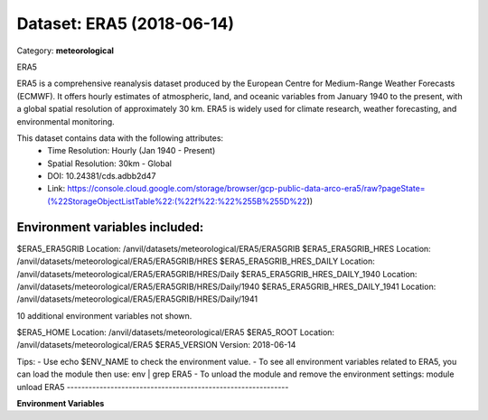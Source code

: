 ==========================
Dataset: ERA5 (2018-06-14)
==========================

Category: **meteorological**

ERA5

ERA5 is a comprehensive reanalysis dataset produced by the European Centre for Medium-Range Weather Forecasts (ECMWF).
It offers hourly estimates of atmospheric, land, and oceanic variables from January 1940 to the present, with a global
spatial resolution of approximately 30 km. ERA5 is widely used for climate research, weather forecasting, and
environmental monitoring.

This dataset contains data with the following attributes:
  - Time Resolution: Hourly (Jan 1940 - Present)
  - Spatial Resolution: 30km - Global
  - DOI: 10.24381/cds.adbb2d47
  - Link: https://console.cloud.google.com/storage/browser/gcp-public-data-arco-era5/raw?pageState=(%22StorageObjectListTable%22:(%22f%22:%22%255B%255D%22))

Environment variables included:
-------------------------------------------------------------
$ERA5_ERA5GRIB                  Location: /anvil/datasets/meteorological/ERA5/ERA5GRIB
$ERA5_ERA5GRIB_HRES             Location: /anvil/datasets/meteorological/ERA5/ERA5GRIB/HRES
$ERA5_ERA5GRIB_HRES_DAILY       Location: /anvil/datasets/meteorological/ERA5/ERA5GRIB/HRES/Daily
$ERA5_ERA5GRIB_HRES_DAILY_1940  Location: /anvil/datasets/meteorological/ERA5/ERA5GRIB/HRES/Daily/1940
$ERA5_ERA5GRIB_HRES_DAILY_1941  Location: /anvil/datasets/meteorological/ERA5/ERA5GRIB/HRES/Daily/1941

10 additional environment variables not shown.

$ERA5_HOME                      Location: /anvil/datasets/meteorological/ERA5
$ERA5_ROOT                      Location: /anvil/datasets/meteorological/ERA5
$ERA5_VERSION                   Version: 2018-06-14

Tips:
- Use echo $ENV_NAME to check the environment value.
- To see all environment variables related to ERA5, you can load the module then use: env | grep ERA5
- To unload the module and remove the environment settings: module unload ERA5
-------------------------------------------------------------

**Environment Variables**

.. list-table::

   :header-rows: 1

   :widths: 25 75



   * - **Variable Name**

     - **Value**

   * - ``ERA5_ERA5GRIB``

     - ``modroot.."/ERA5GRIB"``

   * - ``ERA5_ERA5GRIB_HRES``

     - ``modroot.."/ERA5GRIB/HRES"``

   * - ``ERA5_ERA5GRIB_HRES_DAILY``

     - ``modroot.."/ERA5GRIB/HRES/Daily"``

   * - ``ERA5_ERA5GRIB_HRES_DAILY_1940``

     - ``modroot.."/ERA5GRIB/HRES/Daily/1940"``

   * - ``ERA5_ERA5GRIB_HRES_DAILY_1941``

     - ``modroot.."/ERA5GRIB/HRES/Daily/1941"``

   * - ``ERA5_ERA5GRIB_HRES_DAILY_1942``

     - ``modroot.."/ERA5GRIB/HRES/Daily/1942"``

   * - ``ERA5_ERA5GRIB_HRES_DAILY_1943``

     - ``modroot.."/ERA5GRIB/HRES/Daily/1943"``

   * - ``ERA5_ERA5GRIB_HRES_DAILY_1944``

     - ``modroot.."/ERA5GRIB/HRES/Daily/1944"``

   * - ``ERA5_ERA5GRIB_HRES_DAILY_1945``

     - ``modroot.."/ERA5GRIB/HRES/Daily/1945"``

   * - ``ERA5_ERA5GRIB_HRES_DAILY_1946``

     - ``modroot.."/ERA5GRIB/HRES/Daily/1946"``

   * - ``ERA5_ERA5GRIB_HRES_DAILY_1947``

     - ``modroot.."/ERA5GRIB/HRES/Daily/1947"``

   * - ``ERA5_ERA5GRIB_HRES_DAILY_1948``

     - ``modroot.."/ERA5GRIB/HRES/Daily/1948"``

   * - ``ERA5_ERA5GRIB_HRES_DAILY_1949``

     - ``modroot.."/ERA5GRIB/HRES/Daily/1949"``

   * - ``ERA5_ERA5GRIB_HRES_DAILY_1950``

     - ``modroot.."/ERA5GRIB/HRES/Daily/1950"``

   * - ``ERA5_ERA5GRIB_HRES_DAILY_1951``

     - ``modroot.."/ERA5GRIB/HRES/Daily/1951"``

   * - ``ERA5_HOME``

     - ``modroot``

   * - ``RCAC_ERA5_ROOT``

     - ``modroot``

   * - ``RCAC_ERA5_VERSION``

     - ``2018-06-14``

